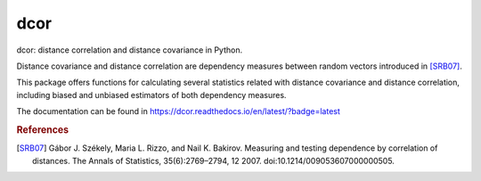 dcor
====

|build-status| |docs|

dcor: distance correlation and distance covariance in Python.

Distance covariance and distance correlation are
dependency measures between random vectors introduced in [SRB07]_.

This package offers functions for calculating several statistics
related with distance covariance and distance correlation, including
biased and unbiased estimators of both dependency measures.

The documentation can be found in https://dcor.readthedocs.io/en/latest/?badge=latest

.. rubric:: References

.. [SRB07] Gábor J. Székely, Maria L. Rizzo, and Nail K. Bakirov. Measuring and
           testing dependence by correlation of distances. The Annals of
           Statistics, 35(6):2769–2794, 12 2007.
           doi:10.1214/009053607000000505.

.. |build-status| image:: https://api.travis-ci.org/vnmabus/dcor.svg?branch=master
    :alt: build status
    :scale: 100%
    :target: https://travis-ci.org/vnmabus/dcor

.. |docs| image:: https://readthedocs.org/projects/dcor/badge/?version=latest
    :alt: Documentation Status
    :scale: 100%
    :target: https://dcor.readthedocs.io/en/latest/?badge=latest
